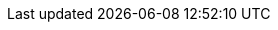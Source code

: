 :experimental:
:source-highlighter: highlightjs
:deliverable: workshop
//:deliverable: tutorial
:productname-long: Red Hat OpenShift AI
:productname-short: OpenShift AI